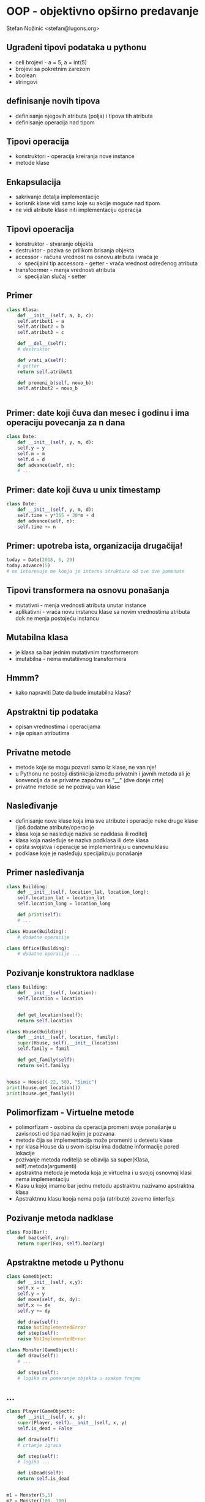 
* OOP - objektivno opširno predavanje 

Stefan Nožinić <stefan@lugons.org>


** Ugrađeni tipovi podataka u pythonu 

+ celi brojevi - a = 5, a = int(5)
+ brojevi sa pokretnim zarezom
+ boolean
+ stringovi 

** definisanje novih tipova 

+ definisanje njegovih atributa (polja) i tipova tih atributa
+ definisanje operacija nad tipom
** Tipovi operacija 

+ konstruktori - operacija kreiranja nove instance
+ metode klase 

** Enkapsulacija 

+ sakrivanje detalja implementacije
+ korisnik klase vidi samo koje su akcije moguće nad tipom
+ ne vidi atribute klase niti implementaciju operacija


** Tipovi opoeracija 

+ konstruktor - stvaranje objekta
+ destruktor - poziva se prilikom brisanja objekta
+ accessor - računa vrednost na osnovu atributa i vraća je
  + specijalni tip accessora - getter - vraća vrednost određenog atributa 
+ transfoormer - menja vrednosti atributa
  + specijalan slučaj - setter 


** Primer

#+BEGIN_SRC python
  class Klasa:
      def __init__(self, a, b, c):
	  self.atribut1 = a
	  self.atribut2 = b
	  self.atribut3 = c

      def __del__(self):
	  # destruktor

      def vrati_a(self):
	  # getter
	  return self.atribut1

      def promeni_b(self, novo_b):
	  self.atribut2 = novo_b
        

#+END_SRC

** Primer: date koji čuva dan mesec i godinu i ima operaciju povecanja za n dana 

#+BEGIN_SRC python
  class Date:
      def __init__(self, y, m, d):
	  self.y = y
	  self.m = m
	  self.d = d
      def advance(self, n):
	  # ... 

#+END_SRC

** Primer: date koji čuva u unix timestamp 

#+BEGIN_SRC python
  class Date:
      def __init__(self, y, m, d):
	  self.time = y*365 + 30*m + d
      def advance(self, n):
	  self.time += n 
#+END_SRC

** Primer: upotreba ista, organizacija drugačija! 

#+BEGIN_SRC python
  today = Date(2018, 6, 29)
  today.advance(5)
  # ne interesuje me kooja je interna struktura od ove dve pomenute 
#+END_SRC

** Tipovi transformera na osnovu ponašanja 

+ mutativni - menja vrednosti atributa unutar instance
+ aplikativni - vraća novu instancu klase sa novim vrednostima atributa dok ne menja postojeću instancu


** Mutabilna klasa 

+ je klasa sa bar jednim mutativnim transformerom
+ imutabilna - nema mutatiivnog transformera 


** Hmmm?

+ kako napraviti Date da bude imutabilna klasa? 

** Apstraktni tip podataka 

+ opisan vrednostima i operacijama
+ nije opisan atributima 


** Privatne metode 

+ metode koje se mogu pozvati samo iz klase, ne van nje!
+ u Pythonu ne postoji distinkcija između privatnih i javnih metoda ali je konvencija da se privatne započnu sa "__" (dve donje crte)
+ privatne metode se ne pozivaju van klase 

** Nasleđivanje 

+ definisanje nove klase koja ima sve atribute i operacije neke druge klase i još dodatne atribute/operacije
+ klasa koja se nasleđuje naziva se nadklasa ili roditelj
+ klasa koja nasleđuje se naziva podklasa ili dete klasa
+ opšta svojstva i operacije se implementiraju u osnovnu klasu
+ podklase koje je nasleđuju specijalizuju ponašanje 


** Primer nasleđivanja 

#+BEGIN_SRC python
  class Building:
      def __init__(self, location_lat, location_long):
	  self.location_lat = location_lat
	  self.location_long = location_long

      def print(self):
	  # ...

  class House(Building):
      # dodatne operacije

  class Office(Building):
      # dodatne operacije ... 
#+END_SRC

** Pozivanje konstruktora nadklase 

#+BEGIN_SRC python 
  class Building:
      def __init__(self, location):
	  self.location = location


      def get_location(seelf):
	  return self.location

  class House(Building):
      def __init__(self, location, family):
	  super(House, self).__init__(location)
	  self.family = famil

      def get_family(self):
	  return self.familyy


  house = House((-22, 50), "Simic")
  print(house.get_location())
  print(house.get_family())
#+END_SRC

** Polimorfizam - Virtuelne metode 

+ polimorfizam - osobina da operacija promeni svoje ponašanje u zavisnosti od tipa nad kojim je pozvana 
+ metode čija se implementacija može promeniti u deteetu klase
+ npr klasa House da u svom ispisu ima dodatne informacije pored lokacije
+ pozivanje metoda roditelja se obavlja sa super(Klasa, self).metoda(argumenti)
+ apstraktna metoda je metoda koja je virtuelna i u svojoj osnovnoj klasi nema implementaciju
+ Klasu u kojoj imamo bar jednu metodu apstraktnu nazivamo apstraktna klasa
+ Apstraktnnu klasu kooja nema polja (atribute) zovemo iinterfejs 

** Pozivanje metoda nadklase 

#+BEGIN_SRC python
  class Foo(Bar):
      def baz(self, arg):
	  return super(Foo, self).baz(arg)

#+END_SRC

** Apstraktne metode u Pythonu 

#+BEGIN_SRC python 
  class GameObject:
      def __init__(self, x,y):
	  self.x = x
	  self.y = y
      def move(self, dx, dy):
	  self.x += dx
	  self.y += dy

      def draw(self):
	  raise NotImplementedError
      def step(self):
	  raise NotImplementedError

  class Monster(GameObject):
      def draw(self):
	  # ...

      def step(self):
	  # logika za pomeranje objekta u svakom frejmu
#+END_SRC

** ... 

#+BEGIN_SRC python
  class Player(GameObject):
      def __init__(self, x, y):
	  super(Player, self).__init__(self, x, y)
	  self.is_dead = False
    
      def draw(self):
	  # crtanje igraca

      def step(self):
	  # logika ...

      def isDead(self):
	  return self.is_dead


  m1 = Monster(5,5)
  m2 = Monster(100, 100)
  player = Player(0, 0)
  objects = [player, m1, m2]
  while  not player.isDead():
      handle_input()
      for obj in objects:
	  obj.step()
      for oobj in objects:
	  obj.draw()
#+END_SRC


** Kompozicija 

+ sadrži u sebi više instanci različitih klasa
+ operacije mogu da definišu operacije nad svim objektima koji čine ovu klasu
+ Primer: stack, klasa Game, red čekannja, ...




** Invarijante klase 

+ osoobine koje objekat date klase ima od svog nastanka do svog uništenja
+ npr dan u datumu je uvek manji od 31
+ mesec je uvek između 1 i 12
+ svaka operacija nad objektom treba da održi invarijantu
+ Privatna metoda sme da pokvari invarijantu ali se to izbegava 


** Primer: GameObject klasa 

+ da li važi invarijanta 0 < x,y < 100?
+ da li klase koje nasleđuju GameObject održavaju tu invarijantu?


** Nasleđivanje 

+ Klasa koja nasleđuje klasu održava njenu invarijantu sve dok ne menja privatne atribute (atribute roditelja)
+ ovo neki jezici zabranjuju ali Python dozvoljava! 

** Princip jednog zaduženja 

+ klasa treba da ima samo jedno zaduženje, da jedna promena u speccifikaciji softvera utiče na to da se klasa mora promeniti
+ Primer kako NE TREBA: ReportGenerator kooji se može promeniti ako se menja specifikacija formata i specifikacija konkretnog sadržaja
+ Razdvojiti klase da imaju samo jedno zaduženje
+ Primer: Report, ReportGenerator, ReportPrinter


** Princip ootvoorenosti / zatvorenosti 

+ kod je otvooren za dodavanje ali je zatvoren za modifikaciju
+ ovo znači da treba da dizajniramo softver tako da se on menja dodavanjem novih klasa a da izbegavamo menjanje starih
+ Na primer, napravimo interfejse i onda svaka klasa implementira pojedini interfejs
+ Primer: interfejs kooji sadrži funkcije za čuvanje teksta u dokument a svaka klasa implementira čuvanje u specifičan format - dodavanje formata = dodavanje nove klase


** Da li sledeći kod ispunjava princip otvorenosti-zatvorenosti?

#+BEGIN_SRC python
  class DocumentReader:
      def read(self, path):
	  raise NotImplementedError

  class ExcelReader(DocumentReader):
      def read(self, path):
	  # ...
	  return result

  class DocReader(DocumentReader):
      # ...

  path = get_input_file_path()
  excel = ExcelReader()
  content = None
  doc = DocReader()
  if path.endswith(".xlsx"):
      content = excel.read(path)
  else:
      content = doc.read(path)
#+END_SRC

** Modifikacija 

#+BEGIN_SRC python
  class DocumentReader:
      def read(self, path):
	  raise NotImplementedError

      def verify(self, path):
	  raise NotImplementedError

  class ExcelReader(DocumentReader):
      def read(self, path):
	  # ...
	  return result
      def verify(self, path):
	  return path.endswith(".xlsx")

  class DocReader(DocumentReader):
      # ...

  path = get_input_file_path()
  readers = [
      DocReader(),
      ExcelReader()
  ]
  for reader in readers:
      if reader.verify(path):
	  content = reader.read()

#+END_SRC


** Princip Liskove zamene 

+ Ako klasa S nasleđuje klasu T onda svaki deo programa koji koristi klasu T može biti zamenjen objektima klase S bez promene korektnosti programa


** Primer neispunjenog ovog principa

#+BEGIN_SRC python
  class Rectangle:
      def __init__(self, width, height):
	  self.width = width
	  self.height = height

      def get_width(self):
	  return self.width
      def get_height(self):
	  return self.height
      def set_width(self, w):
	  self.width = w
      def set_height(self, h):
	  self.height = h

  class Square(Rectangle):
      def __init__(self, height):
	  super(Square, self).__init__(height, height)

  a = Square(5)
  a.set_width(7) # sta cemo sad?!


#+END_SRC


** Princip Liskove zamene 

+ ako u stvarnom svetu nešto smatramo specijalnim slučajem, to ne znači da i u programu to smatramo specijalnim slučajem klase!
+ u primeru klasa Square gubi invarijantu da je širina jednaka dužini
+ u gornjem primeru bismo uvek morali da proveravamo da li je objekat tipa Rectangle ili tipa Square što gubi smisao nasleđivanja!


** Princip segregacije interfejsa 

+ bolje je imati više interfejsa nego jedan veliki interfejs
+ Na primer, interfejs za čitanje i pisanje za specifičan format
+ možda je neki format read-only, pa mu ne treba implementacija za pisanje
+ bolje je napraviti dva interfejsa Writable and Readable i onda svaka klasa da implementira ili oba ili samo jedan 


** Primer 

#+BEGIN_SRC python
  class Writable:
      def write(self):
	  raise NotImplementedError

  class Readable:
      def read(self):
	  raise NotImplementedError

  class ExcelFormat(Readable, Writable):
      def write(self):
	  # ...
      def read(self):
	  # ....

  class DocFormat(Readable):
      def read(self):
	  # ...

  def save(writable: Writable):
      # koristi klasu koja implementira Writable

  def open(readable: Readable):
      # koristi klasu koja implementira Readable interfejs

#+END_SRC


** Princip inverzije zavisnosti 

+ svaka klasa da zavisi od interfejsa
+ metode koje primaju parametre da primaju interfejse

** Zadaci 

+ Klasa PrimeGenerator koja pri pozivu funkcije get() vraća trenutni prost broj a pri pozivu next() prelazi na sledeći
+ Generisanje HTML-a pomoću objekata kao  npr h1, h2, .., p, a, ...
+ nadokraditi zadatak 2 da podržava i markdown 
